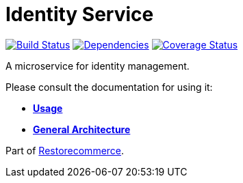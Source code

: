 = Identity Service

https://travis-ci.org/restorecommerce/identity-srv?branch=master[image:https://img.shields.io/travis/restorecommerce/identity-srv/master.svg?style=flat-square[Build Status]]
https://depfu.com/repos/github/restorecommerce/identity-srv?branch=master[image:https://img.shields.io/depfu/dependencies/github/restorecommerce/identity-srv?style=flat-square[Dependencies]]
https://coveralls.io/github/restorecommerce/identity-srv?branch=master[image:https://img.shields.io/coveralls/github/restorecommerce/identity-srv/master.svg?style=flat-square[Coverage Status]]

A microservice for identity management.

Please consult the documentation for using it:

- *link:https://docs.restorecommerce.io/identity-srv/index.html[Usage]*
- *link:https://docs.restorecommerce.io/architecture/index.html[General Architecture]*

Part of link:https://github.com/restorecommerce[Restorecommerce].
